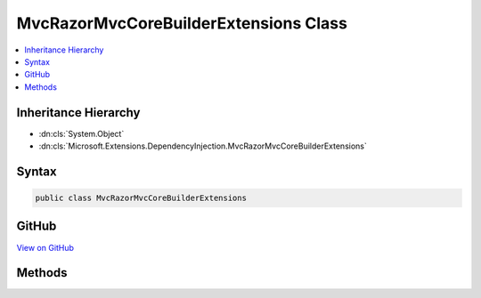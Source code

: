 

MvcRazorMvcCoreBuilderExtensions Class
======================================



.. contents:: 
   :local:







Inheritance Hierarchy
---------------------


* :dn:cls:`System.Object`
* :dn:cls:`Microsoft.Extensions.DependencyInjection.MvcRazorMvcCoreBuilderExtensions`








Syntax
------

.. code-block:: csharp

   public class MvcRazorMvcCoreBuilderExtensions





GitHub
------

`View on GitHub <https://github.com/aspnet/apidocs/blob/master/aspnet/mvc/src/Microsoft.AspNet.Mvc.Razor/DependencyInjection/MvcRazorMvcCoreBuilderExtensions.cs>`_





.. dn:class:: Microsoft.Extensions.DependencyInjection.MvcRazorMvcCoreBuilderExtensions

Methods
-------

.. dn:class:: Microsoft.Extensions.DependencyInjection.MvcRazorMvcCoreBuilderExtensions
    :noindex:
    :hidden:

    
    .. dn:method:: Microsoft.Extensions.DependencyInjection.MvcRazorMvcCoreBuilderExtensions.AddPrecompiledRazorViews(Microsoft.Extensions.DependencyInjection.IMvcCoreBuilder, System.Reflection.Assembly[])
    
        
        
        
        :type builder: Microsoft.Extensions.DependencyInjection.IMvcCoreBuilder
        
        
        :type assemblies: System.Reflection.Assembly[]
        :rtype: Microsoft.Extensions.DependencyInjection.IMvcCoreBuilder
    
        
        .. code-block:: csharp
    
           public static IMvcCoreBuilder AddPrecompiledRazorViews(IMvcCoreBuilder builder, params Assembly[] assemblies)
    
    .. dn:method:: Microsoft.Extensions.DependencyInjection.MvcRazorMvcCoreBuilderExtensions.AddRazorViewEngine(Microsoft.Extensions.DependencyInjection.IMvcCoreBuilder)
    
        
        
        
        :type builder: Microsoft.Extensions.DependencyInjection.IMvcCoreBuilder
        :rtype: Microsoft.Extensions.DependencyInjection.IMvcCoreBuilder
    
        
        .. code-block:: csharp
    
           public static IMvcCoreBuilder AddRazorViewEngine(IMvcCoreBuilder builder)
    
    .. dn:method:: Microsoft.Extensions.DependencyInjection.MvcRazorMvcCoreBuilderExtensions.AddRazorViewEngine(Microsoft.Extensions.DependencyInjection.IMvcCoreBuilder, System.Action<Microsoft.AspNet.Mvc.Razor.RazorViewEngineOptions>)
    
        
        
        
        :type builder: Microsoft.Extensions.DependencyInjection.IMvcCoreBuilder
        
        
        :type setupAction: System.Action{Microsoft.AspNet.Mvc.Razor.RazorViewEngineOptions}
        :rtype: Microsoft.Extensions.DependencyInjection.IMvcCoreBuilder
    
        
        .. code-block:: csharp
    
           public static IMvcCoreBuilder AddRazorViewEngine(IMvcCoreBuilder builder, Action<RazorViewEngineOptions> setupAction)
    
    .. dn:method:: Microsoft.Extensions.DependencyInjection.MvcRazorMvcCoreBuilderExtensions.InitializeTagHelper<TTagHelper>(Microsoft.Extensions.DependencyInjection.IMvcCoreBuilder, System.Action<TTagHelper, Microsoft.AspNet.Mvc.Rendering.ViewContext>)
    
        
    
        Adds an initialization callback for a given ``TTagHelper``.
    
        
        
        
        :param builder: The  instance this method extends.
        
        :type builder: Microsoft.Extensions.DependencyInjection.IMvcCoreBuilder
        
        
        :param initialize: An action to initialize the .
        
        :type initialize: System.Action{{TTagHelper},Microsoft.AspNet.Mvc.Rendering.ViewContext}
        :rtype: Microsoft.Extensions.DependencyInjection.IMvcCoreBuilder
        :return: The <see cref="T:Microsoft.Extensions.DependencyInjection.IMvcCoreBuilder" /> instance this method extends.
    
        
        .. code-block:: csharp
    
           public static IMvcCoreBuilder InitializeTagHelper<TTagHelper>(IMvcCoreBuilder builder, Action<TTagHelper, ViewContext> initialize)where TTagHelper : ITagHelper
    


